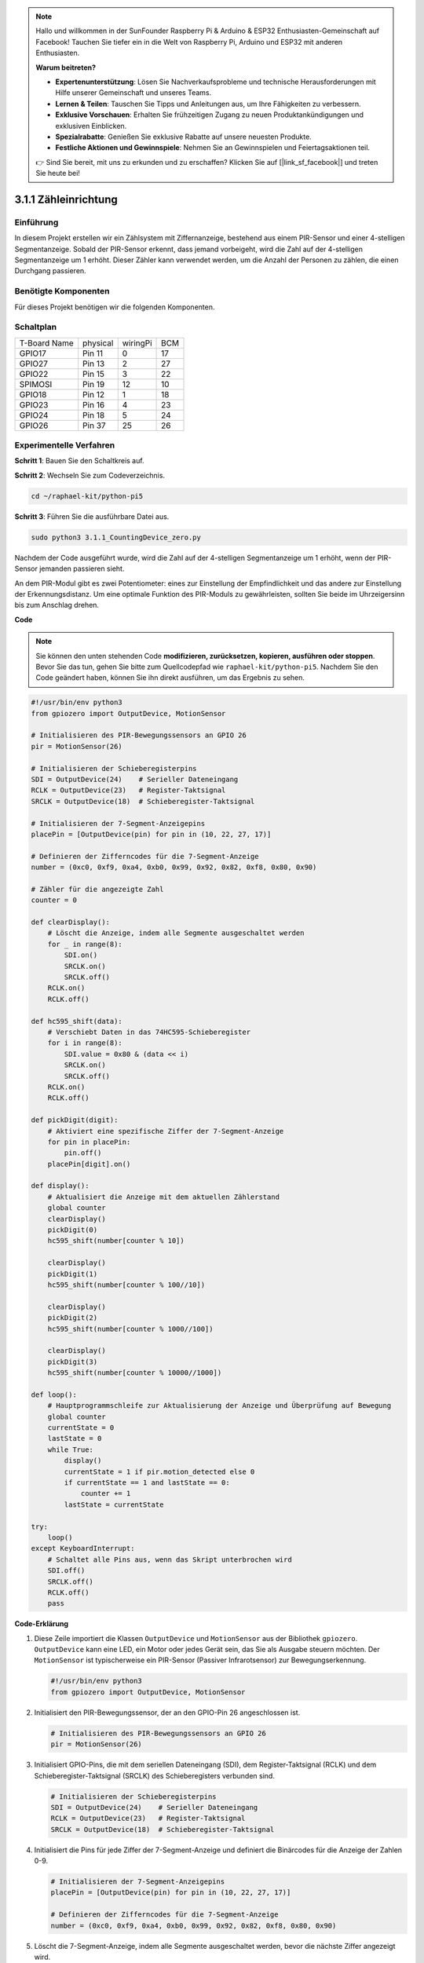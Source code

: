 .. note::

    Hallo und willkommen in der SunFounder Raspberry Pi & Arduino & ESP32 Enthusiasten-Gemeinschaft auf Facebook! Tauchen Sie tiefer ein in die Welt von Raspberry Pi, Arduino und ESP32 mit anderen Enthusiasten.

    **Warum beitreten?**

    - **Expertenunterstützung**: Lösen Sie Nachverkaufsprobleme und technische Herausforderungen mit Hilfe unserer Gemeinschaft und unseres Teams.
    - **Lernen & Teilen**: Tauschen Sie Tipps und Anleitungen aus, um Ihre Fähigkeiten zu verbessern.
    - **Exklusive Vorschauen**: Erhalten Sie frühzeitigen Zugang zu neuen Produktankündigungen und exklusiven Einblicken.
    - **Spezialrabatte**: Genießen Sie exklusive Rabatte auf unsere neuesten Produkte.
    - **Festliche Aktionen und Gewinnspiele**: Nehmen Sie an Gewinnspielen und Feiertagsaktionen teil.

    👉 Sind Sie bereit, mit uns zu erkunden und zu erschaffen? Klicken Sie auf [|link_sf_facebook|] und treten Sie heute bei!

.. _py_pi5_counting_device:

3.1.1 Zähleinrichtung
=======================

Einführung
-----------------

In diesem Projekt erstellen wir ein Zählsystem mit Ziffernanzeige, bestehend aus einem PIR-Sensor und einer 4-stelligen Segmentanzeige. Sobald der PIR-Sensor erkennt, dass jemand vorbeigeht, wird die Zahl auf der 4-stelligen Segmentanzeige um 1 erhöht. Dieser Zähler kann verwendet werden, um die Anzahl der Personen zu zählen, die einen Durchgang passieren.

Benötigte Komponenten
------------------------------

Für dieses Projekt benötigen wir die folgenden Komponenten.

.. image:: ../python_pi5/img/4.1.7_counting_device_list_1.png
    :align: center

.. image:: ../python_pi5/img/4.1.7_counting_device_list_2.png
    :align: center



Schaltplan
----------------------

============ ======== ======== ===
T-Board Name physical wiringPi BCM
GPIO17       Pin 11   0        17
GPIO27       Pin 13   2        27
GPIO22       Pin 15   3        22
SPIMOSI      Pin 19   12       10
GPIO18       Pin 12   1        18
GPIO23       Pin 16   4        23
GPIO24       Pin 18   5        24
GPIO26       Pin 37   25       26
============ ======== ======== ===

.. image:: ../python_pi5/img/4.1.7_counting_device_schematic.png
   :align: center

Experimentelle Verfahren
-----------------------------

**Schritt 1**: Bauen Sie den Schaltkreis auf.

.. image:: ../python_pi5/img/4.1.7_counting_device_circuit.png


**Schritt 2**: Wechseln Sie zum Codeverzeichnis.

.. raw:: html

   <run></run>

.. code-block::

    cd ~/raphael-kit/python-pi5

**Schritt 3**: Führen Sie die ausführbare Datei aus.

.. raw:: html

   <run></run>

.. code-block::

    sudo python3 3.1.1_CountingDevice_zero.py

Nachdem der Code ausgeführt wurde, wird die Zahl auf der 4-stelligen Segmentanzeige um 1 erhöht, wenn der PIR-Sensor jemanden passieren sieht.

An dem PIR-Modul gibt es zwei Potentiometer: eines zur Einstellung der Empfindlichkeit und das andere zur Einstellung der Erkennungsdistanz. Um eine optimale Funktion des PIR-Moduls zu gewährleisten, sollten Sie beide im Uhrzeigersinn bis zum Anschlag drehen.

.. image:: ../python_pi5/img/4.1.7_PIR_TTE.png
    :width: 400
    :align: center

**Code**

.. note::
    Sie können den unten stehenden Code **modifizieren, zurücksetzen, kopieren, ausführen oder stoppen**. Bevor Sie das tun, gehen Sie bitte zum Quellcodepfad wie ``raphael-kit/python-pi5``. Nachdem Sie den Code geändert haben, können Sie ihn direkt ausführen, um das Ergebnis zu sehen.

.. raw:: html

    <run></run>

.. code-block:: python

   #!/usr/bin/env python3
   from gpiozero import OutputDevice, MotionSensor

   # Initialisieren des PIR-Bewegungssensors an GPIO 26
   pir = MotionSensor(26)

   # Initialisieren der Schieberegisterpins
   SDI = OutputDevice(24)    # Serieller Dateneingang
   RCLK = OutputDevice(23)   # Register-Taktsignal
   SRCLK = OutputDevice(18)  # Schieberegister-Taktsignal

   # Initialisieren der 7-Segment-Anzeigepins
   placePin = [OutputDevice(pin) for pin in (10, 22, 27, 17)]

   # Definieren der Zifferncodes für die 7-Segment-Anzeige
   number = (0xc0, 0xf9, 0xa4, 0xb0, 0x99, 0x92, 0x82, 0xf8, 0x80, 0x90)

   # Zähler für die angezeigte Zahl
   counter = 0

   def clearDisplay():
       # Löscht die Anzeige, indem alle Segmente ausgeschaltet werden
       for _ in range(8):
           SDI.on()
           SRCLK.on()
           SRCLK.off()
       RCLK.on()
       RCLK.off()

   def hc595_shift(data):
       # Verschiebt Daten in das 74HC595-Schieberegister
       for i in range(8):
           SDI.value = 0x80 & (data << i)
           SRCLK.on()
           SRCLK.off()
       RCLK.on()
       RCLK.off()

   def pickDigit(digit):
       # Aktiviert eine spezifische Ziffer der 7-Segment-Anzeige
       for pin in placePin:
           pin.off()
       placePin[digit].on()

   def display():
       # Aktualisiert die Anzeige mit dem aktuellen Zählerstand
       global counter
       clearDisplay()
       pickDigit(0)
       hc595_shift(number[counter % 10])

       clearDisplay()
       pickDigit(1)
       hc595_shift(number[counter % 100//10])

       clearDisplay()
       pickDigit(2)
       hc595_shift(number[counter % 1000//100])

       clearDisplay()
       pickDigit(3)
       hc595_shift(number[counter % 10000//1000])

   def loop():
       # Hauptprogrammschleife zur Aktualisierung der Anzeige und Überprüfung auf Bewegung
       global counter
       currentState = 0
       lastState = 0
       while True:
           display()
           currentState = 1 if pir.motion_detected else 0
           if currentState == 1 and lastState == 0:
               counter += 1
           lastState = currentState

   try:
       loop()
   except KeyboardInterrupt:
       # Schaltet alle Pins aus, wenn das Skript unterbrochen wird
       SDI.off()
       SRCLK.off()
       RCLK.off()
       pass


**Code-Erklärung**

#. Diese Zeile importiert die Klassen ``OutputDevice`` und ``MotionSensor`` aus der Bibliothek ``gpiozero``. ``OutputDevice`` kann eine LED, ein Motor oder jedes Gerät sein, das Sie als Ausgabe steuern möchten. Der ``MotionSensor`` ist typischerweise ein PIR-Sensor (Passiver Infrarotsensor) zur Bewegungserkennung.

   .. code-block:: python

       #!/usr/bin/env python3
       from gpiozero import OutputDevice, MotionSensor

#. Initialisiert den PIR-Bewegungssensor, der an den GPIO-Pin 26 angeschlossen ist.

   .. code-block:: python

       # Initialisieren des PIR-Bewegungssensors an GPIO 26
       pir = MotionSensor(26)

#. Initialisiert GPIO-Pins, die mit dem seriellen Dateneingang (SDI), dem Register-Taktsignal (RCLK) und dem Schieberegister-Taktsignal (SRCLK) des Schieberegisters verbunden sind.

   .. code-block:: python

       # Initialisieren der Schieberegisterpins
       SDI = OutputDevice(24)    # Serieller Dateneingang
       RCLK = OutputDevice(23)   # Register-Taktsignal
       SRCLK = OutputDevice(18)  # Schieberegister-Taktsignal

#. Initialisiert die Pins für jede Ziffer der 7-Segment-Anzeige und definiert die Binärcodes für die Anzeige der Zahlen 0-9.

   .. code-block:: python

       # Initialisieren der 7-Segment-Anzeigepins
       placePin = [OutputDevice(pin) for pin in (10, 22, 27, 17)]

       # Definieren der Zifferncodes für die 7-Segment-Anzeige
       number = (0xc0, 0xf9, 0xa4, 0xb0, 0x99, 0x92, 0x82, 0xf8, 0x80, 0x90)

#. Löscht die 7-Segment-Anzeige, indem alle Segmente ausgeschaltet werden, bevor die nächste Ziffer angezeigt wird.

   .. code-block:: python

       def clearDisplay():
           # Löscht die Anzeige, indem alle Segmente ausgeschaltet werden
           for _ in range(8):
               SDI.on()
               SRCLK.on()
               SRCLK.off()
           RCLK.on()
           RCLK.off()

#. Verschiebt ein Byte Daten in das 74HC595-Schieberegister und steuert damit die Anzeigesegmente.

   .. code-block:: python

       def hc595_shift(data):
           # Verschiebt Daten in das 74HC595-Schieberegister
           for i in range(8):
               SDI.value = 0x80 & (data << i)
               SRCLK.on()
               SRCLK.off()
           RCLK.on()
           RCLK.off()

#. Wählt aus, welche Ziffer der 7-Segment-Anzeige aktiviert werden soll. Jede Ziffer wird von einem separaten GPIO-Pin gesteuert.

   .. code-block:: python

       def pickDigit(digit):
           # Aktiviert eine spezifische Ziffer der 7-Segment-Anzeige
           for pin in placePin:
               pin.off()
           placePin[digit].on()

#. Initiiert die Anzeige für die Einerziffer zuerst, gefolgt von der Aktivierung der Anzeige für die Zehnerziffer. Anschließend werden die Anzeigen für die Hunderter- und Tausenderziffern in dieser Reihenfolge aktiviert. Diese schnelle Abfolge von Aktivierungen erzeugt die Illusion einer kontinuierlichen vierstelligen Anzeige.

   .. code-block:: python

       def display():
           # Aktualisiert die Anzeige mit dem aktuellen Zählerstand
           global counter
           clearDisplay()
           pickDigit(0)
           hc595_shift(number[counter % 10])

           clearDisplay()
           pickDigit(1)
           hc595_shift(number[counter % 100//10])

           clearDisplay()
           pickDigit(2)
           hc595_shift(number[counter % 1000//100])

           clearDisplay()
           pickDigit(3)
           hc595_shift(number[counter % 10000//1000])

#. Definiert die Hauptprogrammschleife, in der die Anzeige kontinuierlich aktualisiert wird und der Zustand des PIR-Sensors überprüft wird. Wenn eine Bewegung erkannt wird, wird der Zähler erhöht.

   .. code-block:: python

       def loop():
           # Hauptprogrammschleife zur Aktualisierung der Anzeige und Überprüfung auf Bewegung
           global counter
           currentState = 0
           lastState = 0
           while True:
               display()
               currentState = 1 if pir.motion_detected else 0
               if currentState == 1 und lastState == 0:
                   counter += 1
               lastState = currentState

#. Führt die Hauptprogrammschleife aus und stellt sicher, dass das Skript mit einem Tastaturbefehl (Ctrl+C) unterbrochen werden kann, wobei alle Pins für einen sauberen Ausstieg ausgeschaltet werden.

   .. code-block:: python

       try:
           loop()
       except KeyboardInterrupt:
           # Schaltet alle Pins aus, wenn das Skript unterbrochen wird
           SDI.off()
           SRCLK.off()
           RCLK.off()
           pass
